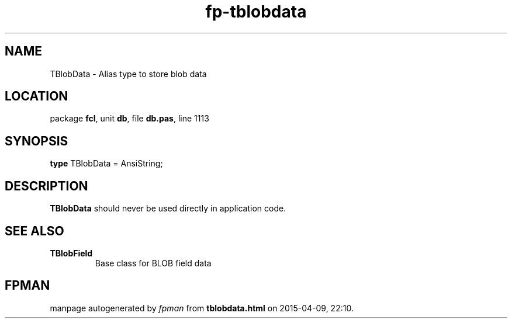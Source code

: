 .\" file autogenerated by fpman
.TH "fp-tblobdata" 3 "2014-03-14" "fpman" "Free Pascal Programmer's Manual"
.SH NAME
TBlobData - Alias type to store blob data
.SH LOCATION
package \fBfcl\fR, unit \fBdb\fR, file \fBdb.pas\fR, line 1113
.SH SYNOPSIS
\fBtype\fR TBlobData = AnsiString;
.SH DESCRIPTION
\fBTBlobData\fR should never be used directly in application code.


.SH SEE ALSO
.TP
.B TBlobField
Base class for BLOB field data

.SH FPMAN
manpage autogenerated by \fIfpman\fR from \fBtblobdata.html\fR on 2015-04-09, 22:10.

